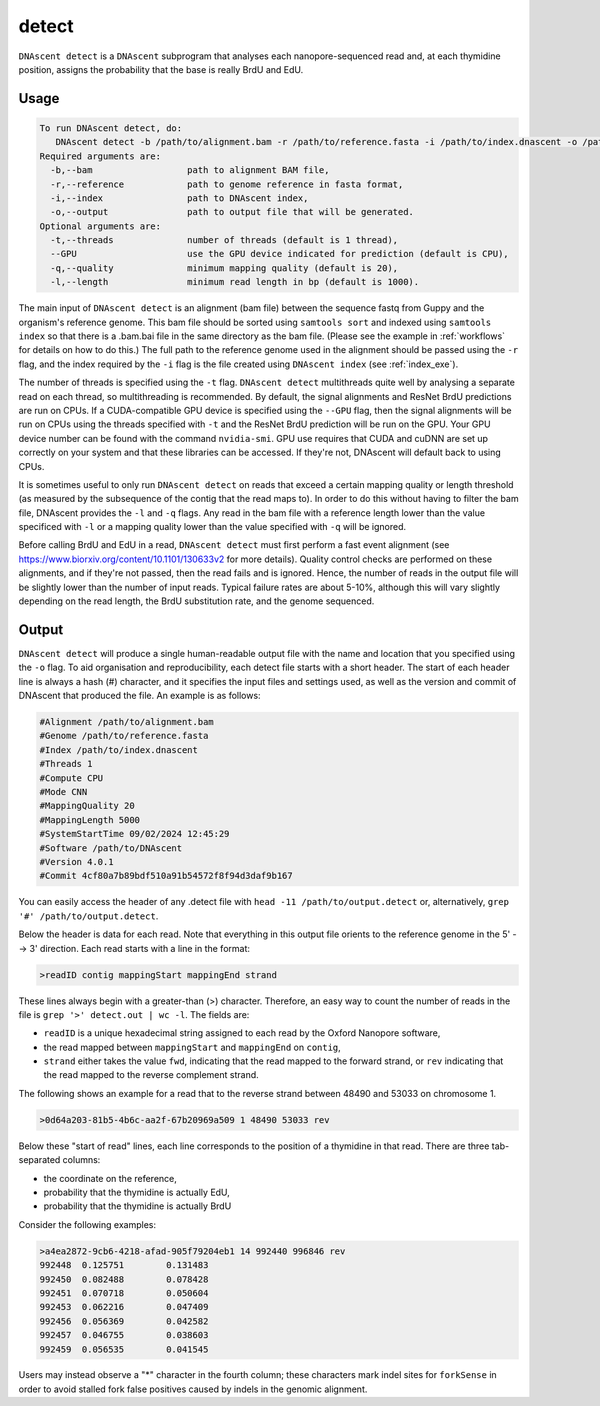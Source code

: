.. _detect:

detect
===============================

``DNAscent detect`` is a ``DNAscent`` subprogram that analyses each nanopore-sequenced read and, at each thymidine position, assigns the probability that the base is really BrdU and EdU.

Usage
-----

.. code-block:: console

   To run DNAscent detect, do:
      DNAscent detect -b /path/to/alignment.bam -r /path/to/reference.fasta -i /path/to/index.dnascent -o /path/to/output.detect
   Required arguments are:
     -b,--bam                  path to alignment BAM file,
     -r,--reference            path to genome reference in fasta format,
     -i,--index                path to DNAscent index,
     -o,--output               path to output file that will be generated.
   Optional arguments are:
     -t,--threads              number of threads (default is 1 thread),
     --GPU                     use the GPU device indicated for prediction (default is CPU),
     -q,--quality              minimum mapping quality (default is 20),
     -l,--length               minimum read length in bp (default is 1000).

The main input of ``DNAscent detect`` is an alignment (bam file) between the sequence fastq from Guppy and the organism's reference genome.  This bam file should be sorted using ``samtools sort`` and indexed using ``samtools index`` so that there is a .bam.bai file in the same directory as the bam file. (Please see the example in :ref:`workflows` for details on how to do this.)  The full path to the reference genome used in the alignment should be passed using the ``-r`` flag, and the index required by the ``-i`` flag is the file created using ``DNAscent index`` (see :ref:`index_exe`).  

The number of threads is specified using the ``-t`` flag. ``DNAscent detect`` multithreads quite well by analysing a separate read on each thread, so multithreading is recommended. By default, the signal alignments and ResNet BrdU predictions are run on CPUs.  If a CUDA-compatible GPU device is specified using the ``--GPU`` flag, then the signal alignments will be run on CPUs using the threads specified with ``-t`` and the ResNet BrdU prediction will be run on the GPU. Your GPU device number can be found with the command ``nvidia-smi``. GPU use requires that CUDA and cuDNN are set up correctly on your system and that these libraries can be accessed. If they're not, DNAscent will default back to using CPUs.

It is sometimes useful to only run ``DNAscent detect`` on reads that exceed a certain mapping quality or length threshold (as measured by the subsequence of the contig that the read maps to).  In order to do this without having to filter the bam file, DNAscent provides the ``-l`` and ``-q`` flags.  Any read in the bam file with a reference length lower than the value specificed with ``-l`` or a mapping quality lower than the value specified with ``-q`` will be ignored.

Before calling BrdU and EdU in a read, ``DNAscent detect`` must first perform a fast event alignment (see https://www.biorxiv.org/content/10.1101/130633v2 for more details).  Quality control checks are performed on these alignments, and if they're not passed, then the read fails and is ignored.  Hence, the number of reads in the output file will be slightly lower than the number of input reads.  Typical failure rates are about 5-10%, although this will vary slightly depending on the read length, the BrdU substitution rate, and the genome sequenced.

Output
------

``DNAscent detect`` will produce a single human-readable output file with the name and location that you specified using the ``-o`` flag.  To aid organisation and reproducibility, each detect file starts with a short header.  The start of each header line is always a hash (#) character, and it specifies the input files and settings used, as well as the version and commit of DNAscent that produced the file.  An example is as follows:

.. code-block:: console

   #Alignment /path/to/alignment.bam
   #Genome /path/to/reference.fasta
   #Index /path/to/index.dnascent
   #Threads 1
   #Compute CPU
   #Mode CNN
   #MappingQuality 20
   #MappingLength 5000
   #SystemStartTime 09/02/2024 12:45:29
   #Software /path/to/DNAscent
   #Version 4.0.1
   #Commit 4cf80a7b89bdf510a91b54572f8f94d3daf9b167

You can easily access the header of any .detect file with ``head -11 /path/to/output.detect`` or, alternatively, ``grep '#' /path/to/output.detect``.

Below the header is data for each read.  Note that everything in this output file orients to the reference genome in the 5' --> 3' direction.  Each read starts with a line in the format:

.. code-block:: console

   >readID contig mappingStart mappingEnd strand

These lines always begin with a greater-than (>) character.  Therefore, an easy way to count the number of reads in the file is ``grep '>' detect.out | wc -l``.  The fields are:

* ``readID`` is a unique hexadecimal string assigned to each read by the Oxford Nanopore software,
* the read mapped between ``mappingStart`` and ``mappingEnd`` on ``contig``,
* ``strand`` either takes the value ``fwd``, indicating that the read mapped to the forward strand, or ``rev`` indicating that the read mapped to the reverse complement strand.

The following shows an example for a read that to the reverse strand between 48490 and 53033 on chromosome 1.

.. code-block:: console

   >0d64a203-81b5-4b6c-aa2f-67b20969a509 1 48490 53033 rev

Below these "start of read" lines, each line corresponds to the position of a thymidine in that read.  There are three tab-separated columns:

* the coordinate on the reference,
* probability that the thymidine is actually EdU,
* probability that the thymidine is actually BrdU


Consider the following examples:

.. code-block:: console

   >a4ea2872-9cb6-4218-afad-905f79204eb1 14 992440 996846 rev
   992448  0.125751        0.131483
   992450  0.082488        0.078428
   992451  0.070718        0.050604
   992453  0.062216        0.047409
   992456  0.056369        0.042582
   992457  0.046755        0.038603
   992459  0.056535        0.041545

   
Users may instead observe a "*" character in the fourth column; these characters mark indel sites for ``forkSense`` in order to avoid stalled fork false positives caused by indels in the genomic alignment. 


